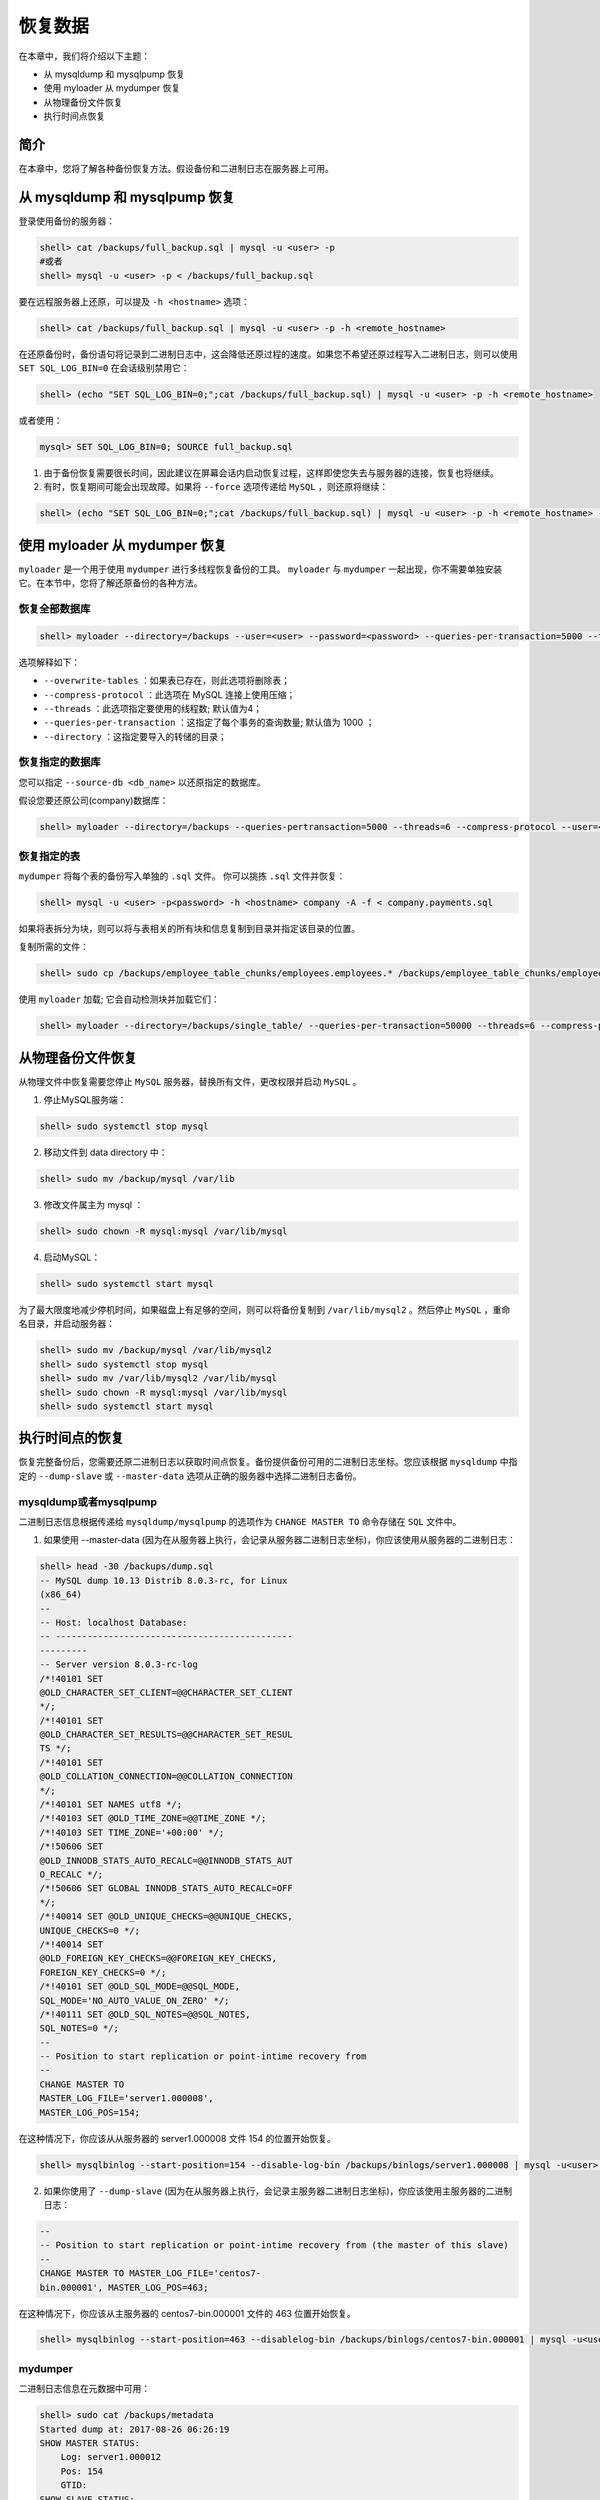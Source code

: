 ********
恢复数据
********
在本章中，我们将介绍以下主题：

- 从 mysqldump 和 mysqlpump 恢复
- 使用 myloader 从 mydumper 恢复
- 从物理备份文件恢复
- 执行时间点恢复

简介
====
在本章中，您将了解各种备份恢复方法。假设备份和二进制日志在服务器上可用。

从 mysqldump 和 mysqlpump 恢复
==============================
登录使用备份的服务器：

.. code-block:: shell

    shell> cat /backups/full_backup.sql | mysql -u <user> -p
    #或者
    shell> mysql -u <user> -p < /backups/full_backup.sql

要在远程服务器上还原，可以提及 ``-h <hostname>`` 选项：

.. code-block:: shell

    shell> cat /backups/full_backup.sql | mysql -u <user> -p -h <remote_hostname>

在还原备份时，备份语句将记录到二进制日志中，这会降低还原过程的速度。如果您不希望还原过程写入二进制日志，则可以使用 ``SET SQL_LOG_BIN=0`` 在会话级别禁用它：

.. code-block:: shell

    shell> (echo "SET SQL_LOG_BIN=0;";cat /backups/full_backup.sql) | mysql -u <user> -p -h <remote_hostname>

或者使用：

.. code-block:: shell

    mysql> SET SQL_LOG_BIN=0; SOURCE full_backup.sql

1. 由于备份恢复需要很长时间，因此建议在屏幕会话内启动恢复过程，这样即使您失去与服务器的连接，恢复也将继续。
2. 有时，恢复期间可能会出现故障。如果将 ``--force`` 选项传递给 ``MySQL`` ，则还原将继续：

.. code-block:: shell

    shell> (echo "SET SQL_LOG_BIN=0;";cat /backups/full_backup.sql) | mysql -u <user> -p -h <remote_hostname> -f

使用 myloader 从 mydumper 恢复
==============================
``myloader`` 是一个用于使用 ``mydumper`` 进行多线程恢复备份的工具。 ``myloader`` 与 ``mydumper`` 一起出现，你不需要单独安装它。在本节中，您将了解还原备份的各种方法。

恢复全部数据库
---------------

.. code-block:: shell

    shell> myloader --directory=/backups --user=<user> --password=<password> --queries-per-transaction=5000 --threads=8 --compress-protocol --overwrite-tables

选项解释如下：

- ``--overwrite-tables`` ：如果表已存在，则此选项将删除表；
- ``--compress-protocol`` ：此选项在 MySQL 连接上使用压缩；
- ``--threads`` ：此选项指定要使用的线程数; 默认值为4；
- ``--queries-per-transaction`` ：这指定了每个事务的查询数量; 默认值为 1000 ；
- ``--directory`` ：这指定要导入的转储的目录；

恢复指定的数据库
----------------
您可以指定 ``--source-db <db_name>`` 以还原指定的数据库。

假设您要还原公司(company)数据库：

.. code-block:: shell

    shell> myloader --directory=/backups --queries-pertransaction=5000 --threads=6 --compress-protocol --user=<user> --password=<password> --source-db company --overwrite-tables

恢复指定的表
------------
``mydumper`` 将每个表的备份写入单独的 ``.sql`` 文件。 你可以挑拣 ``.sql`` 文件并恢复：

.. code-block:: shell

    shell> mysql -u <user> -p<password> -h <hostname> company -A -f < company.payments.sql

如果将表拆分为块，则可以将与表相关的所有块和信息复制到目录并指定该目录的位置。

复制所需的文件：

.. code-block:: shell

    shell> sudo cp /backups/employee_table_chunks/employees.employees.* /backups/employee_table_chunks/employees.employees-schema.sql /backups/employee_table_chunks/employees-schema-create.sql /backups/employee_table_chunks/metadata /backups/single_table/

使用 ``myloader`` 加载; 它会自动检测块并加载它们：

.. code-block:: shell

    shell> myloader --directory=/backups/single_table/ --queries-per-transaction=50000 --threads=6 --compress-protocol --overwrite-tables

从物理备份文件恢复
==================
从物理文件中恢复需要您停止 ``MySQL`` 服务器，替换所有文件，更改权限并启动 ``MySQL`` 。

1. 停止MySQL服务端：

.. code-block:: shell

    shell> sudo systemctl stop mysql

2. 移动文件到 data directory 中：

.. code-block:: shell

    shell> sudo mv /backup/mysql /var/lib

3. 修改文件属主为 mysql ：

.. code-block:: shell

    shell> sudo chown -R mysql:mysql /var/lib/mysql

4. 启动MySQL：

.. code-block:: shell

    shell> sudo systemctl start mysql

为了最大限度地减少停机时间，如果磁盘上有足够的空间，则可以将备份复制到 ``/var/lib/mysql2`` 。然后停止 ``MySQL`` ，重命名目录，并启动服务器：

.. code-block:: shell

    shell> sudo mv /backup/mysql /var/lib/mysql2
    shell> sudo systemctl stop mysql
    shell> sudo mv /var/lib/mysql2 /var/lib/mysql
    shell> sudo chown -R mysql:mysql /var/lib/mysql
    shell> sudo systemctl start mysql

执行时间点的恢复
================
恢复完整备份后，您需要还原二进制日志以获取时间点恢复。备份提供备份可用的二进制日志坐标。您应该根据 ``mysqldump`` 中指定的 ``--dump-slave`` 或 ``--master-data`` 选项从正确的服务器中选择二进制日志备份。

mysqldump或者mysqlpump
----------------------
二进制日志信息根据传递给 ``mysqldump/mysqlpump`` 的选项作为 ``CHANGE MASTER TO`` 命令存储在 ``SQL`` 文件中。

1. 如果使用 --master-data (因为在从服务器上执行，会记录从服务器二进制日志坐标)，你应该使用从服务器的二进制日志：

.. code-block:: shell

    shell> head -30 /backups/dump.sql
    -- MySQL dump 10.13 Distrib 8.0.3-rc, for Linux
    (x86_64)
    --
    -- Host: localhost Database:
    -- ---------------------------------------------
    ---------
    -- Server version 8.0.3-rc-log
    /*!40101 SET
    @OLD_CHARACTER_SET_CLIENT=@@CHARACTER_SET_CLIENT
    */;
    /*!40101 SET
    @OLD_CHARACTER_SET_RESULTS=@@CHARACTER_SET_RESUL
    TS */;
    /*!40101 SET
    @OLD_COLLATION_CONNECTION=@@COLLATION_CONNECTION
    */;
    /*!40101 SET NAMES utf8 */;
    /*!40103 SET @OLD_TIME_ZONE=@@TIME_ZONE */;
    /*!40103 SET TIME_ZONE='+00:00' */;
    /*!50606 SET
    @OLD_INNODB_STATS_AUTO_RECALC=@@INNODB_STATS_AUT
    O_RECALC */;
    /*!50606 SET GLOBAL INNODB_STATS_AUTO_RECALC=OFF
    */;
    /*!40014 SET @OLD_UNIQUE_CHECKS=@@UNIQUE_CHECKS,
    UNIQUE_CHECKS=0 */;
    /*!40014 SET
    @OLD_FOREIGN_KEY_CHECKS=@@FOREIGN_KEY_CHECKS,
    FOREIGN_KEY_CHECKS=0 */;
    /*!40101 SET @OLD_SQL_MODE=@@SQL_MODE,
    SQL_MODE='NO_AUTO_VALUE_ON_ZERO' */;
    /*!40111 SET @OLD_SQL_NOTES=@@SQL_NOTES,
    SQL_NOTES=0 */;
    --
    -- Position to start replication or point-intime recovery from
    --
    CHANGE MASTER TO
    MASTER_LOG_FILE='server1.000008',
    MASTER_LOG_POS=154;

在这种情况下，你应该从从服务器的 server1.000008 文件 154 的位置开始恢复。

.. code-block:: shell

    shell> mysqlbinlog --start-position=154 --disable-log-bin /backups/binlogs/server1.000008 | mysql -u<user> -p -h <host> -f

2. 如果你使用了 ``--dump-slave`` (因为在从服务器上执行，会记录主服务器二进制日志坐标)，你应该使用主服务器的二进制日志：

.. code-block:: shell

    --
    -- Position to start replication or point-intime recovery from (the master of this slave)
    --
    CHANGE MASTER TO MASTER_LOG_FILE='centos7-
    bin.000001', MASTER_LOG_POS=463;

在这种情况下，你应该从主服务器的 centos7-bin.000001 文件的 463 位置开始恢复。

.. code-block:: shell

    shell> mysqlbinlog --start-position=463 --disablelog-bin /backups/binlogs/centos7-bin.000001 | mysql -u<user> -p -h <host> -f

mydumper
--------
二进制日志信息在元数据中可用：

.. code-block:: shell

    shell> sudo cat /backups/metadata
    Started dump at: 2017-08-26 06:26:19
    SHOW MASTER STATUS:
        Log: server1.000012
        Pos: 154
        GTID:
    SHOW SLAVE STATUS:
        Host: 35.186.158.188
        Log: centos7-bin.000001
        Pos: 463
        GTID:
    Finished dump at: 2017-08-26 06:26:24

如果您已从从服务器获取二进制日志备份，则应使用Master二进制日志坐标从位置 154（显示主状态）的 ``server1.000012`` 文件开始还原：

.. code-block:: shell

    shell> mysqlbinlog --start-position=154 --disable-log-bin /backups/binlogs/server1.000012 | mysql -u<user> -p -h <host> -f

如果您有来自主服务器的二进制日志备份，则应使用SLAVE二进制日志坐标从位置 463（显示从状态）的 ``centos7-bin.000001`` 开始还原：

.. code-block:: shell

    shell> mysqlbinlog --start-position=463 --disable-log-bin /backups/binlogs/centos7-bin.000001 | mysql -u<user> -p -h <host> -f
